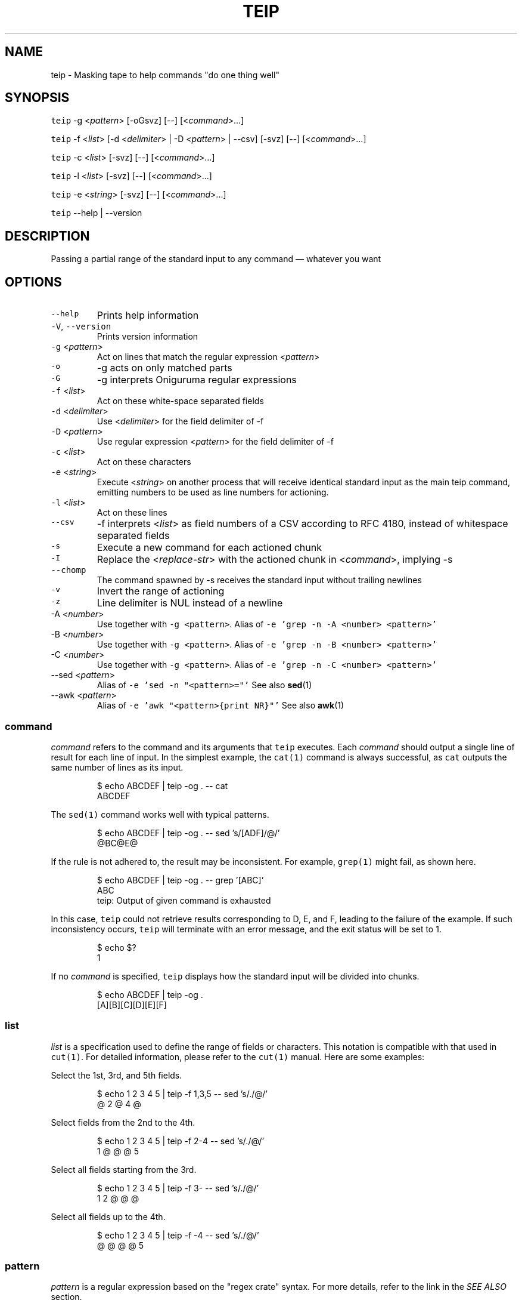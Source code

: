 .TH TEIP 1 "JAN 2024" "User Commands" ""
.SH NAME
.PP
teip \- Masking tape to help commands "do one thing well"
.SH SYNOPSIS
.PP
\fB\fCteip\fR \-g <\fIpattern\fP> [\-oGsvz] [\-\-] [<\fIcommand\fP>...]
.PP
\fB\fCteip\fR \-f <\fIlist\fP> [\-d <\fIdelimiter\fP> | \-D <\fIpattern\fP> | \-\-csv] [\-svz] [\-\-] [<\fIcommand\fP>...]
.PP
\fB\fCteip\fR \-c <\fIlist\fP> [\-svz] [\-\-] [<\fIcommand\fP>...]
.PP
\fB\fCteip\fR \-l <\fIlist\fP> [\-svz] [\-\-] [<\fIcommand\fP>...]
.PP
\fB\fCteip\fR \-e <\fIstring\fP> [\-svz] [\-\-] [<\fIcommand\fP>...]
.PP
\fB\fCteip\fR \-\-help | \-\-version
.SH DESCRIPTION
.PP
Passing a partial range of the standard input to any command — whatever you want
.SH OPTIONS
.TP
\fB\fC\-\-help\fR
Prints help information
.TP
\fB\fC\-V\fR, \fB\fC\-\-version\fR
Prints version information
.TP
\fB\fC\-g\fR <\fIpattern\fP>
Act on lines that match the regular expression <\fIpattern\fP>
.TP
\fB\fC\-o\fR
\-g acts on only matched parts
.TP
\fB\fC\-G\fR
\-g interprets Oniguruma regular expressions
.TP
\fB\fC\-f\fR <\fIlist\fP>
Act on these white\-space separated fields
.TP
\fB\fC\-d\fR <\fIdelimiter\fP>
Use <\fIdelimiter\fP> for the field delimiter of \-f
.TP
\fB\fC\-D\fR <\fIpattern\fP>
Use regular expression <\fIpattern\fP> for the field delimiter of \-f
.TP
\fB\fC\-c\fR <\fIlist\fP>
Act on these characters
.TP
\fB\fC\-e\fR <\fIstring\fP>
Execute <\fIstring\fP> on another process that will receive identical standard input as the main teip command, emitting numbers to be used as line numbers for actioning.
.TP
\fB\fC\-l\fR <\fIlist\fP>
Act on these lines
.TP
\fB\fC\-\-csv\fR
\-f interprets <\fIlist\fP> as field numbers of a CSV according to RFC 4180, instead of whitespace separated fields
.TP
\fB\fC\-s\fR
Execute a new command for each actioned chunk
.TP
\fB\fC\-I\fR
Replace the <\fIreplace\-str\fP> with the actioned chunk in <\fIcommand\fP>, implying \-s
.TP
\fB\fC\-\-chomp\fR
The command spawned by \-s receives the standard input without trailing newlines
.TP
\fB\fC\-v\fR
Invert the range of actioning
.TP
\fB\fC\-z\fR
Line delimiter is NUL instead of a newline
.TP
\-A <\fInumber\fP>
Use  together with \fB\fC\-g <pattern>\fR\&.
Alias of \fB\fC\-e 'grep \-n \-A <number> <pattern>'\fR
.TP
\-B <\fInumber\fP>
Use together with \fB\fC\-g <pattern>\fR\&.
Alias of \fB\fC\-e 'grep \-n \-B <number> <pattern>'\fR
.TP
\-C <\fInumber\fP>
Use  together with \fB\fC\-g <pattern>\fR\&.
Alias of \fB\fC\-e 'grep \-n \-C <number> <pattern>'\fR
.TP
\-\-sed <\fIpattern\fP>
Alias of \fB\fC\-e 'sed \-n "<pattern>="'\fR
See also 
.BR sed (1)
.TP
\-\-awk <\fIpattern\fP>
Alias of \fB\fC\-e 'awk "<pattern>{print NR}"'\fR
See also 
.BR awk (1)
.SS \fIcommand\fP
.PP
\fIcommand\fP refers to the command and its arguments that \fB\fCteip\fR executes.
Each \fIcommand\fP should output a single line of result for each line of input.
In the simplest example, the \fB\fCcat(1)\fR command is always successful,
as \fB\fCcat\fR outputs the same number of lines as its input.
.PP
.RS
.nf
$ echo ABCDEF | teip \-og . \-\- cat
ABCDEF
.fi
.RE
.PP
The \fB\fCsed(1)\fR command works well with typical patterns.
.PP
.RS
.nf
$ echo ABCDEF | teip \-og . \-\- sed 's/[ADF]/@/'
@BC@E@
.fi
.RE
.PP
If the rule is not adhered to, the result may be inconsistent.
For example, \fB\fCgrep(1)\fR might fail, as shown here.
.PP
.RS
.nf
$ echo ABCDEF | teip \-og . \-\- grep '[ABC]'
ABC
teip: Output of given command is exhausted
.fi
.RE
.PP
In this case, \fB\fCteip\fR could not retrieve results corresponding to D, E, and F, leading to the failure of the example.
If such inconsistency occurs, \fB\fCteip\fR will terminate with an error message, and the exit status will be set to 1.
.PP
.RS
.nf
$ echo $?
1
.fi
.RE
.PP
If no \fIcommand\fP is specified, \fB\fCteip\fR displays how the standard input will be divided into chunks.
.PP
.RS
.nf
$ echo ABCDEF | teip \-og .
[A][B][C][D][E][F]
.fi
.RE
.SS \fIlist\fP
.PP
\fIlist\fP is a specification used to define the range of fields or characters.
This notation is compatible with that used in \fB\fCcut(1)\fR\&. For detailed information, please refer to the \fB\fCcut(1)\fR manual.
Here are some examples:
.PP
Select the 1st, 3rd, and 5th fields.
.PP
.RS
.nf
$ echo 1 2 3 4 5 | teip \-f 1,3,5 \-\- sed 's/./@/'
@ 2 @ 4 @
.fi
.RE
.PP
Select fields from the 2nd to the 4th.
.PP
.RS
.nf
$ echo 1 2 3 4 5 | teip \-f 2\-4 \-\- sed 's/./@/'
1 @ @ @ 5
.fi
.RE
.PP
Select all fields starting from the 3rd.
.PP
.RS
.nf
$ echo 1 2 3 4 5 | teip \-f 3\- \-\- sed 's/./@/'
1 2 @ @ @
.fi
.RE
.PP
Select all fields up to the 4th.
.PP
.RS
.nf
$ echo 1 2 3 4 5 | teip \-f \-4 \-\- sed 's/./@/'
@ @ @ @ 5
.fi
.RE
.SS \fIpattern\fP
.PP
\fIpattern\fP is a regular expression based on the "regex crate" syntax.
For more details, refer to the link in the \fISEE ALSO\fP section.
.SS The Necessity of \fB\-\-\fP
.PP
\fB\fCteip\fR interprets arguments after \fB\fC\-\-\fR as a \fIcommand\fP and its arguments.
.PP
Omitting \fB\-\-\fP causes failure in this example:
.PP
.RS
.nf
$ echo "100 200 300 400" | teip \-f 3 cut \-c 1
teip: Invalid arguments.
.fi
.RE
.PP
This error occurs because \fB\fCcut\fR uses the \fB\fC\-c\fR option, which is also a \fB\fCteip\fR option, leading to confusion.
.PP
However, with the use of \fB\-\-\fP, the command executes successfully:
.PP
.RS
.nf
$ echo "100 200 300 400" | teip \-f 3 \-\- cut \-c 1
100 200 3 400
.fi
.RE
.SS External Execution for Match Offloading (\fB\fC\-e\fR)
.PP
With \fB\fC\-e\fR, you can use external commands to specify the range of holes. \fB\fC\-e\fR allows you to specify a shell pipeline as a string, which is executed in \fB\fC/bin/sh\fR\&.
.PP
For instance, using a pipeline like \fB\fCecho 3\fR, which outputs \fB\fC3\fR, only the third line will be selected.
.PP
.RS
.nf
$ echo \-e 'AAA\\nBBB\\nCCC' | teip \-e 'echo 3'
AAA
BBB
[CCC]
.fi
.RE
.PP
It also works even if the output includes extraneous characters. For example, spaces or tab characters at the start of a line are ignored. Additionally, once a number is provided, non\-numerical characters to the right of the number are disregarded.
.PP
.RS
.nf
$ echo \-e 'AAA\\nBBB\\nCCC' | teip \-e 'echo " 3"'
AAA
BBB
[CCC]
$ echo \-e 'AAA\\nBBB\\nCCC' | teip \-e 'echo " 3:testtest"'
AAA
BBB
[CCC]
.fi
.RE
.PP
Technically, the first captured group in the regular expression \fB\fC^\\s*([0\-9]+)\fR is interpreted as a line number. \fB\fC\-e\fR will also recognize multiple numbers if provided across multiple lines.
.PP
.RS
.nf
$ echo \-e 'AAA\\nBBB\\nCCC\\nDDD\\nEEE\\nFFF' | teip \-e 'seq 1 2 10' \-\- sed 's/. /@/g'
@@@
BBB
@@@
DDD
@@@
FFF
.fi
.RE
.PP
Note that the numbers must be in ascending order.
.PP
The pipeline receives the same standard input as \fB\fCteip\fR\&. Here's a command using \fB\fCgrep\fR to print line numbers of a line containing "CCC" and the two following lines.
.PP
.RS
.nf
$ echo \-e 'AAA\\nBBB\\nCCC\\nDDD\\nEEE\\nFFF' | grep \-n \-A 2 CCC
3:CCC
4\-DDD
5\-EEE
.fi
.RE
.PP
Using this with \fB\fC\-e\fR punches holes in the line containing "CCC" and the two subsequent lines.
.PP
.RS
.nf
$ echo \-e 'AAA\\nBBB\\nCCC\\nDDD\\nEEE\\nFFF' | teip \-e 'grep \-n \-A 2 CCC'
AAA
BBB
[CCC]
[DDD]
[EEE]
FFF
.fi
.RE
.PP
GNU \fB\fCsed\fR has an \fB\fC=\fR option, which prints the line number being processed. Below is an example to drill holes from the line containing "BBB" to "EEE".
.PP
.RS
.nf
$ echo \-e 'AAA\\nBBB\\nCCC\\nDDD\\nEEE\\nFFF' | teip \-e 'sed \-n "/BBB/,/EEE/="'
AAA
[BBB]
[CCC]
[DDD]
[EEE]
FFF
.fi
.RE
.PP
Similarly, you can perform these operations with \fB\fCawk\fR\&.
.PP
.RS
.nf
$ echo \-e 'AAA\\nBBB\\nCCC\\nDDD\\nEEE\\nFFF' | teip \-e 'awk "/BBB/,/EEE/{print NR}"'
.fi
.RE
.PP
Here's an example using \fB\fCnl\fR and \fB\fCtail\fR to make holes in the last three lines of input.
.PP
.RS
.nf
$ echo \-e 'AAA\\nBBB\\nCCC\\nDDD\\nEEE\\nFFF' | teip \-e 'nl \-ba | tail \-n 3'
AAA
BBB
CCC
[DDD]
[EEE]
[FFF]
.fi
.RE
.PP
The \fB\fC\-e\fR argument is a single string, so pipes \fB\fC|\fR and other symbols can be used as is.
.SH EXAMPLES
.PP
Replace 'WORLD' with 'EARTH' on lines containing 'HELLO'
.PP
.RS
.nf
$ cat file | teip \-g HELLO \-\- sed 's/WORLD/EARTH/'
.fi
.RE
.PP
Edit the 2nd field of a CSV file
.PP
.RS
.nf
$ cat file.csv | teip \-\-csv \-f 2 \-\- tr a\-z A\-Z
.fi
.RE
.PP
Edit the 2nd, 3rd, and 4th fields of a TSV file
.PP
.RS
.nf
$ cat file.tsv | teip \-D '\\t' \-f 2\-4 \-\- tr a\-z A\-Z
.fi
.RE
.PP
Convert timestamps in /var/log/secure to UNIX time
.PP
.RS
.nf
$ cat /var/log/secure | teip \-c 1\-15 \-\- date \-f\- +%s
.fi
.RE
.PP
Edit lines containing 'hello' and the three lines before and after it
.PP
.RS
.nf
$ cat access.log | teip \-e 'grep \-n \-C 3 hello' \-\- sed 's/./@/g'
.fi
.RE
.SH SEE ALSO
.SS Manual pages
.PP
.BR cut (1), 
.BR sed (1), 
.BR awk (1), 
.BR grep (1)
.SS Full documentation
.PP
\[la]https://github.com/greymd/teip\[ra]
.SS Regular expression
.PP
\[la]https://docs.rs/regex/\[ra]
.SS Regular expression (Oniguruma)
.PP
\[la]https://github.com/kkos/oniguruma/blob/master/doc/RE\[ra]
.SS RFC 4180: Common Format and MIME Type for Comma\-Separated Values (CSV) Files
.PP
\[la]https://www.rfc-editor.org/rfc/rfc4180\[ra]
.SH AUTHOR AND COPYRIGHT
.PP
Copyright (c) 2023 Yamada, Yasuhiro \[la]yamada@gr3.ie\[ra] Released under the MIT License.
